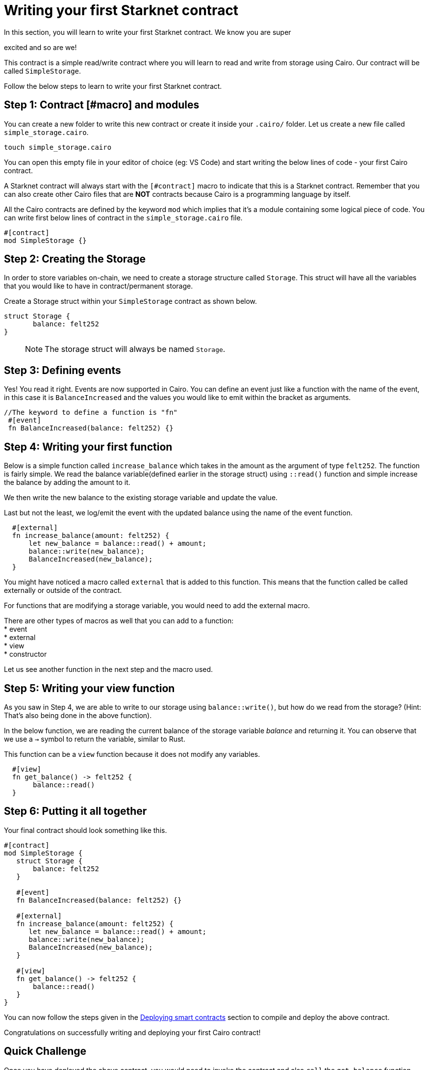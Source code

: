 [id="writing_contracts"]

= Writing your first Starknet contract

In this section, you will learn to write your first Starknet contract. We know you are super

excited and so are we!

This contract is a simple read/write contract where you will learn to read
and write from storage using Cairo. Our contract will be called `SimpleStorage`.

Follow the below steps to learn to write your first Starknet contract.

== Step 1: Contract [#macro] and modules

You can create a new folder to write this new contract or create it inside your `.cairo/` folder.
Let us create a new file called `simple_storage.cairo`.

[,Bash]
----
touch simple_storage.cairo
----

You can open this empty file in your editor of choice (eg: VS Code) and start writing the below
lines of code - your first Cairo contract.

A Starknet contract will always start with the `[#contract]` macro to indicate that this is a Starknet contract. Remember that you can also create other Cairo files that are *NOT* contracts because Cairo is a programming language by itself.

All the Cairo contracts are defined by the keyword `mod` which implies that it's a module containing some logical piece of code.
You can write first below lines of contract in the `simple_storage.cairo` file.

[,Bash]
----
#[contract]
mod SimpleStorage {}
----

== Step 2: Creating the Storage

In order to store variables on-chain, we need to create a storage structure called `Storage`.
This struct will have all the variables that you would like to have in contract/permanent storage.

Create a Storage struct within your `SimpleStorage` contract as shown below.


[,Bash]
----
struct Storage {
       balance: felt252
}
----

____

NOTE: The storage struct will always be named `Storage`.
____

== Step 3: Defining events

Yes! You read it right. Events are now supported in Cairo. You can define an event just like a function with the name of the event, in this case it is `BalanceIncreased` and the values you would like to emit within the bracket as arguments.

[,Bash]
----
//The keyword to define a function is "fn"
 #[event]
 fn BalanceIncreased(balance: felt252) {}
----

== Step 4: Writing your first function

Below is a simple function called `increase_balance` which takes in the amount as the argument of type `felt252`.
The function is fairly simple. We read the balance variable(defined earlier in the storage struct) using `::read()` function and simple increase the balance by adding the amount to it.

We then write the new balance to the existing storage variable and update the value.

Last but not the least, we log/emit the event with the updated balance using the name of the event function.

[,Bash]
----
  #[external]
  fn increase_balance(amount: felt252) {
      let new_balance = balance::read() + amount;
      balance::write(new_balance);
      BalanceIncreased(new_balance);
  }
----

You might have noticed a macro called `external` that is added to this function. This means that the function called be called externally or outside of the contract.

For functions that are modifying a storage variable, you would need to add the external macro.

There are other types of macros as well that you can add to a function: +
* event +
* external +
* view +
* constructor +

Let us see another function in the next step and the macro used.

== Step 5: Writing your view function

As you saw in Step 4, we are able to write to our storage using `balance::write()`, but how do we read from the storage? (Hint: That's also being done in the above function).

In the below function, we are reading the current balance of the storage variable _balance_ and returning it. You can observe that we use a `->` symbol to return the variable, similar to Rust.

This function can be a `view` function because it does not modify any variables.

[,Bash]
----
  #[view]
  fn get_balance() -> felt252 {
       balance::read()
  }
----

== Step 6: Putting it all together

Your final contract should look something like this.

[,Bash]
----
#[contract]
mod SimpleStorage {
   struct Storage {
       balance: felt252
   }

   #[event]
   fn BalanceIncreased(balance: felt252) {}

   #[external]
   fn increase_balance(amount: felt252) {
      let new_balance = balance::read() + amount;
      balance::write(new_balance);
      BalanceIncreased(new_balance);
   }

   #[view]
   fn get_balance() -> felt252 {
       balance::read()
   }
}
----

You can now follow the steps given in the xref:documentation:getting_started:deploying_contracts
.adoc[Deploying smart contracts] section to compile and deploy the
above contract.

Congratulations on successfully writing and deploying your first Cairo contract!

== Quick Challenge

Once you have deployed the above contract, you would need to invoke the contract and also `call`
the `get_balance` function. The _call_ syntax has not been mentioned in the previous section but
it's fairly easy to use and that's your +++<strong>+++challenge+++<strong>+++!

If you have successfully been able to call the function and display the balance, take a
screenshot and post it on Twitter, tagging us at link:https://twitter.com/Starknet[@StarkNet].
